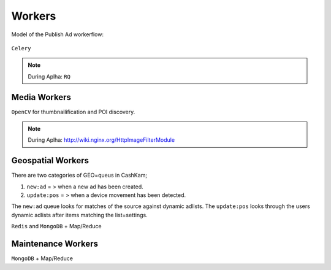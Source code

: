 =======
Workers
=======

Model of the Publish Ad workerflow:


.. figure::  /_static/publish_ad.png

``Celery``

.. note::
  During Aplha: ``RQ``

Media Workers
-------------

``OpenCV`` for thumbnailification and POI discovery.

.. note::
  During Aplha: http://wiki.nginx.org/HttpImageFilterModule

Geospatial Workers
------------------

There are two categories of GEO=queus in CashKam;

1. ``new:ad`` = > when a new ad has been created.
2. ``update:pos`` = > when a device movement has been detected.

The ``new:ad`` queue looks for matches of the source against dynamic adlists. The ``update:pos`` looks through the users dynamic adlists after items matching the list=settings.

``Redis`` and ``MongoDB`` + Map/Reduce 

Maintenance Workers
-------------------

``MongoDB`` + Map/Reduce